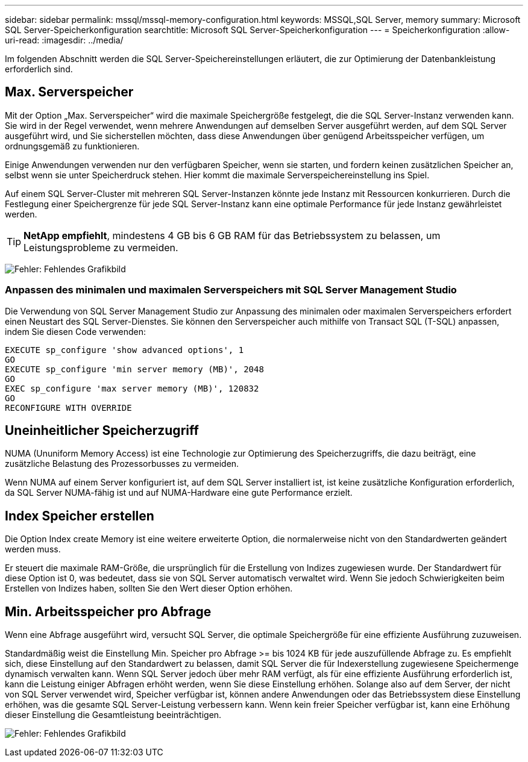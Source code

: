 ---
sidebar: sidebar 
permalink: mssql/mssql-memory-configuration.html 
keywords: MSSQL,SQL Server, memory 
summary: Microsoft SQL Server-Speicherkonfiguration 
searchtitle: Microsoft SQL Server-Speicherkonfiguration 
---
= Speicherkonfiguration
:allow-uri-read: 
:imagesdir: ../media/


[role="lead"]
Im folgenden Abschnitt werden die SQL Server-Speichereinstellungen erläutert, die zur Optimierung der Datenbankleistung erforderlich sind.



== Max. Serverspeicher

Mit der Option „Max. Serverspeicher“ wird die maximale Speichergröße festgelegt, die die SQL Server-Instanz verwenden kann. Sie wird in der Regel verwendet, wenn mehrere Anwendungen auf demselben Server ausgeführt werden, auf dem SQL Server ausgeführt wird, und Sie sicherstellen möchten, dass diese Anwendungen über genügend Arbeitsspeicher verfügen, um ordnungsgemäß zu funktionieren.

Einige Anwendungen verwenden nur den verfügbaren Speicher, wenn sie starten, und fordern keinen zusätzlichen Speicher an, selbst wenn sie unter Speicherdruck stehen. Hier kommt die maximale Serverspeichereinstellung ins Spiel.

Auf einem SQL Server-Cluster mit mehreren SQL Server-Instanzen könnte jede Instanz mit Ressourcen konkurrieren. Durch die Festlegung einer Speichergrenze für jede SQL Server-Instanz kann eine optimale Performance für jede Instanz gewährleistet werden.


TIP: *NetApp empfiehlt*, mindestens 4 GB bis 6 GB RAM für das Betriebssystem zu belassen, um Leistungsprobleme zu vermeiden.

image:mssql-max-server-memory.png["Fehler: Fehlendes Grafikbild"]



=== Anpassen des minimalen und maximalen Serverspeichers mit SQL Server Management Studio

Die Verwendung von SQL Server Management Studio zur Anpassung des minimalen oder maximalen Serverspeichers erfordert einen Neustart des SQL Server-Dienstes. Sie können den Serverspeicher auch mithilfe von Transact SQL (T-SQL) anpassen, indem Sie diesen Code verwenden:

....
EXECUTE sp_configure 'show advanced options', 1
GO
EXECUTE sp_configure 'min server memory (MB)', 2048
GO
EXEC sp_configure 'max server memory (MB)', 120832
GO
RECONFIGURE WITH OVERRIDE
....


== Uneinheitlicher Speicherzugriff

NUMA (Ununiform Memory Access) ist eine Technologie zur Optimierung des Speicherzugriffs, die dazu beiträgt, eine zusätzliche Belastung des Prozessorbusses zu vermeiden.

Wenn NUMA auf einem Server konfiguriert ist, auf dem SQL Server installiert ist, ist keine zusätzliche Konfiguration erforderlich, da SQL Server NUMA-fähig ist und auf NUMA-Hardware eine gute Performance erzielt.



== Index Speicher erstellen

Die Option Index create Memory ist eine weitere erweiterte Option, die normalerweise nicht von den Standardwerten geändert werden muss.

Er steuert die maximale RAM-Größe, die ursprünglich für die Erstellung von Indizes zugewiesen wurde. Der Standardwert für diese Option ist 0, was bedeutet, dass sie von SQL Server automatisch verwaltet wird. Wenn Sie jedoch Schwierigkeiten beim Erstellen von Indizes haben, sollten Sie den Wert dieser Option erhöhen.



== Min. Arbeitsspeicher pro Abfrage

Wenn eine Abfrage ausgeführt wird, versucht SQL Server, die optimale Speichergröße für eine effiziente Ausführung zuzuweisen.

Standardmäßig weist die Einstellung Min. Speicher pro Abfrage >= bis 1024 KB für jede auszufüllende Abfrage zu. Es empfiehlt sich, diese Einstellung auf den Standardwert zu belassen, damit SQL Server die für Indexerstellung zugewiesene Speichermenge dynamisch verwalten kann. Wenn SQL Server jedoch über mehr RAM verfügt, als für eine effiziente Ausführung erforderlich ist, kann die Leistung einiger Abfragen erhöht werden, wenn Sie diese Einstellung erhöhen. Solange also auf dem Server, der nicht von SQL Server verwendet wird, Speicher verfügbar ist, können andere Anwendungen oder das Betriebssystem diese Einstellung erhöhen, was die gesamte SQL Server-Leistung verbessern kann. Wenn kein freier Speicher verfügbar ist, kann eine Erhöhung dieser Einstellung die Gesamtleistung beeinträchtigen.

image:mssql-min-memory-per-query.png["Fehler: Fehlendes Grafikbild"]

